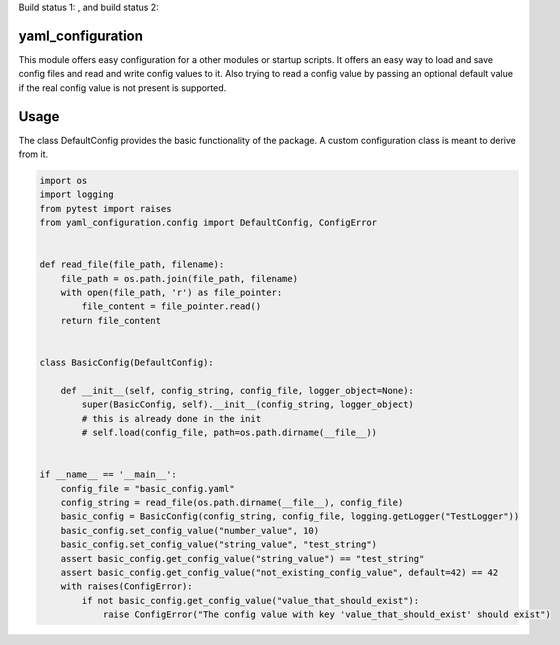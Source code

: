 
Build status 1: |pic1|, and build status 2: |pic2|

.. |pic1| image:: http://213.136.81.227:8080/buildStatus/icon?job=my_first_test_job
   :target: http://213.136.81.227:8080/buildStatus/icon?job=my_first_test_job
   :width: 45%

.. |pic2| image:: http://213.136.81.227:8080/buildStatus/icon?job=my_first_test_job
   :target: http://213.136.81.227:8080/buildStatus/icon?job=my_first_test_job
   :width: 45%


yaml\_configuration
===================

This module offers easy configuration for a other modules or startup
scripts. It offers an easy way to load and save config files and read
and write config values to it. Also trying to read a config value by
passing an optional default value if the real config value is not
present is supported.

Usage
=====

The class DefaultConfig provides the basic functionality of the package.
A custom configuration class is meant to derive from it.

.. code:: python

    import os
    import logging
    from pytest import raises
    from yaml_configuration.config import DefaultConfig, ConfigError


    def read_file(file_path, filename):
        file_path = os.path.join(file_path, filename)
        with open(file_path, 'r') as file_pointer:
            file_content = file_pointer.read()
        return file_content


    class BasicConfig(DefaultConfig):

        def __init__(self, config_string, config_file, logger_object=None):
            super(BasicConfig, self).__init__(config_string, logger_object)
            # this is already done in the init
            # self.load(config_file, path=os.path.dirname(__file__))


    if __name__ == '__main__':
        config_file = "basic_config.yaml"
        config_string = read_file(os.path.dirname(__file__), config_file)
        basic_config = BasicConfig(config_string, config_file, logging.getLogger("TestLogger"))
        basic_config.set_config_value("number_value", 10)
        basic_config.set_config_value("string_value", "test_string")
        assert basic_config.get_config_value("string_value") == "test_string"
        assert basic_config.get_config_value("not_existing_config_value", default=42) == 42
        with raises(ConfigError):
            if not basic_config.get_config_value("value_that_should_exist"):
                raise ConfigError("The config value with key 'value_that_should_exist' should exist")

..


